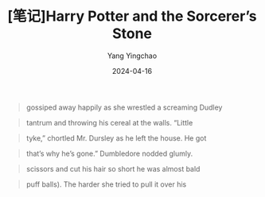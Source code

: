 #+TITLE:  [笔记]Harry Potter and the Sorcerer’s Stone
#+AUTHOR: Yang Yingchao
#+DATE:   2024-04-16
#+OPTIONS:  ^:nil H:5 num:t toc:2 \n:nil ::t |:t -:t f:t *:t tex:t d:(HIDE) tags:not-in-toc
#+STARTUP:  align nodlcheck oddeven lognotestate
#+SEQ_TODO: TODO(t) INPROGRESS(i) WAITING(w@) | DONE(d) CANCELED(c@)
#+LANGUAGE: en
#+TAGS:     noexport(n)
#+EXCLUDE_TAGS: noexport
#+FILETAGS: :tag1:tag2:note:ireader:



#+BEGIN_QUOTE
gossiped away happily as she wrestled a screaming Dudley
#+END_QUOTE


#+BEGIN_QUOTE
tantrum and throwing his cereal at the walls. “Little
#+END_QUOTE


#+BEGIN_QUOTE
tyke,” chortled Mr. Dursley as he left the house. He got
#+END_QUOTE


#+BEGIN_QUOTE
that’s why he’s gone.” Dumbledore nodded glumly.
#+END_QUOTE


#+BEGIN_QUOTE
scissors and cut his hair so short he was almost bald
#+END_QUOTE


#+BEGIN_QUOTE
puff balls). The harder she tried to pull it over his
#+END_QUOTE
